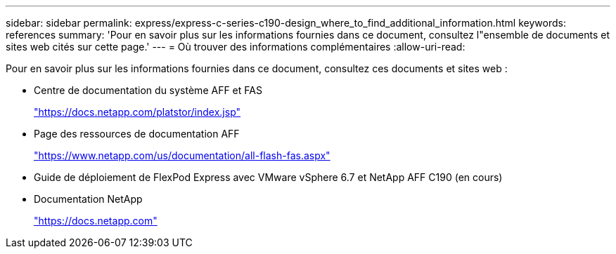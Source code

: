 ---
sidebar: sidebar 
permalink: express/express-c-series-c190-design_where_to_find_additional_information.html 
keywords: references 
summary: 'Pour en savoir plus sur les informations fournies dans ce document, consultez l"ensemble de documents et sites web cités sur cette page.' 
---
= Où trouver des informations complémentaires
:allow-uri-read: 


[role="lead"]
Pour en savoir plus sur les informations fournies dans ce document, consultez ces documents et sites web :

* Centre de documentation du système AFF et FAS
+
https://docs.netapp.com/platstor/index.jsp["https://docs.netapp.com/platstor/index.jsp"^]

* Page des ressources de documentation AFF
+
https://www.netapp.com/us/documentation/all-flash-fas.aspx["https://www.netapp.com/us/documentation/all-flash-fas.aspx"^]

* Guide de déploiement de FlexPod Express avec VMware vSphere 6.7 et NetApp AFF C190 (en cours)
* Documentation NetApp
+
https://docs.netapp.com["https://docs.netapp.com"^]


